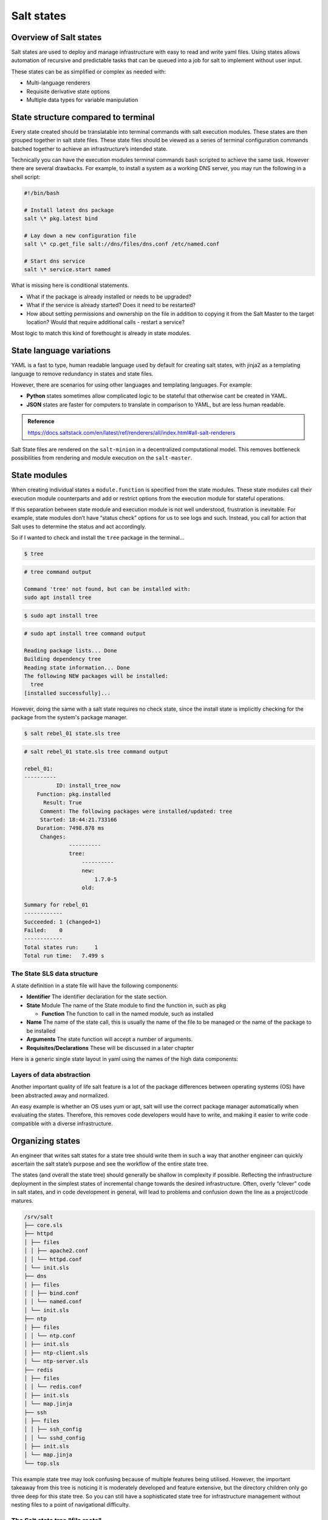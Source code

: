 .. _states:

===========
Salt states
===========

Overview of Salt states
=======================

Salt states are used to deploy and manage infrastructure with easy to read and write yaml files. Using states allows automation of recursive and predictable tasks that can be queued into a job for salt to implement without user input.

These states can be as simplified or complex as needed with:

* Multi-language renderers
* Requisite derivative state options
* Multiple data types for variable manipulation

State structure compared to terminal
====================================

Every state created should be translatable into terminal commands with salt execution modules. These states are then grouped together in salt state files. These state files should be viewed as a series of terminal configuration commands batched together to achieve an infrastructure’s intended state.

Technically you can have the execution modules terminal commands bash scripted to achieve the same task. However there are several drawbacks. For example, to install a system as a working DNS server, you may run the following in a shell script:

.. code-block:: bash

    #!/bin/bash

    # Install latest dns package
    salt \* pkg.latest bind

    # Lay down a new configuration file
    salt \* cp.get_file salt://dns/files/dns.conf /etc/named.conf

    # Start dns service
    salt \* service.start named

What is missing here is conditional statements.

* What if the package is already installed or needs to be upgraded?
* What if the service is already started? Does it need to be restarted?
* How about setting permissions and ownership on the file in addition to copying it from the Salt Master to the target location? Would that require additional calls - restart a service?

Most logic to match this kind of forethought is already in state modules.

State language variations
=========================

YAML is a fast to type, human readable language used by default for creating salt states, with jinja2 as a templating language to remove redundancy in states and state files.

However, there are scenarios for using other languages and templating languages. For example:

* **Python** states sometimes allow complicated logic to be stateful that otherwise cant be created in YAML.
* **JSON** states are faster for computers to translate in comparison to YAML, but are less human readable.

.. Admonition:: Reference

    https://docs.saltstack.com/en/latest/ref/renderers/all/index.html#all-salt-renderers

Salt State files are rendered on the ``salt-minion`` in a decentralized computational model. This removes bottleneck possibilities from rendering and module execution on the ``salt-master``.

.. image:: ../_static/img/states.png
   :align: right
   :alt: Illustration of a state file on a master which stores them. Minions communicate with the master such that the master sends state to the minions which the minions - or state system - process and return the results to the master.

State modules
=============

When creating individual states a ``module.function`` is specified from the state modules. These state modules call their execution module counterparts and add or restrict options from the execution module for stateful operations.

If this separation between state module and execution module is not well understood, frustration is inevitable. For example, state modules don’t have “status check” options for us to see logs and such. Instead, you call for action that Salt uses to determine the status and act accordingly.

So if I wanted to check and install the ``tree`` package in the terminal...

.. code-block:: bash

    $ tree

.. code-block::

    # tree command output

    Command 'tree' not found, but can be installed with:
    sudo apt install tree

.. code-block:: bash

    $ sudo apt install tree

.. code-block::

    # sudo apt install tree command output

    Reading package lists... Done
    Building dependency tree
    Reading state information... Done
    The following NEW packages will be installed:
      tree
    [installed successfully]...

However, doing the same with a salt state requires no check state, since the install state is implicitly checking for the package from the system's package manager.

.. code-block:: sls
    :caption: /srv/salt/tree.sls

    install_tree_now:
      pkg.installed:
        - pkgs:
        - tree

.. code-block:: bash

    $ salt rebel_01 state.sls tree

.. code-block:: yaml

    # salt rebel_01 state.sls tree command output

    rebel_01:
    ----------
              ID: install_tree_now
        Function: pkg.installed
          Result: True
         Comment: The following packages were installed/updated: tree
         Started: 18:44:21.733166
        Duration: 7498.878 ms
         Changes:
                  ----------
                  tree:
                      ----------
                      new:
                          1.7.0-5
                      old:

    Summary for rebel_01
    ------------
    Succeeded: 1 (changed=1)
    Failed:    0
    ------------
    Total states run:     1
    Total run time:   7.499 s

The State SLS data structure
____________________________

A state definition in a state file will have the following components:

* **Identifier** The identifier declaration for the state section.
* **State** Module The name of the State module to find the function in, such as pkg

  * **Function** The function to call in the named module, such as installed

* **Name** The name of the state call, this is usually the name of the file to be managed or the name of the package to be installed
* **Arguments** The state function will accept a number of arguments.
* **Requisites/Declarations** These will be discussed in a later chapter

Here is a generic single state layout in yaml using the names of the high data components:

.. code-block:: sls
    :caption: /srv/salt/example.sls

    identifier:
      module.function:
        - name: name_value
        - function_arg: arg_value
        - function_arg: arg_value
        - function_arg: arg_value

Layers of data abstraction
__________________________

Another important quality of life salt feature is a lot of the package differences between operating systems (OS) have been abstracted away and normalized.

An easy example is whether an OS uses yum or apt, salt will use the correct package manager automatically when evaluating the states. Therefore, this removes code developers would have to write, and making it easier to write code compatible with a diverse infrastructure.

Organizing states
=================

An engineer that writes salt states for a state tree should write them in such a way that another engineer can quickly ascertain the salt state’s purpose and see the workflow of the entire state tree.

The states (and overall the state tree) should generally be shallow in complexity if possible. Reflecting the infrastructure deployment in the simplest states of incremental change towards the desired infrastructure. Often, overly “clever” code in salt states, and in code development in general, will lead to problems and confusion down the line as a project/code matures.

.. code-block::

    /srv/salt
    ├── core.sls
    ├── httpd
    │ ├── files
    │ │ ├── apache2.conf
    │ │ └── httpd.conf
    │ └── init.sls
    ├── dns
    │ ├── files
    │ │ ├── bind.conf
    │ │ └── named.conf
    │ └── init.sls
    ├── ntp
    │ ├── files
    │ │ └── ntp.conf
    │ ├── init.sls
    │ ├── ntp-client.sls
    │ └── ntp-server.sls
    ├── redis
    │ ├── files
    │ │ └── redis.conf
    │ ├── init.sls
    │ └── map.jinja
    ├── ssh
    │ ├── files
    │ │ ├── ssh_config
    │ │ └── sshd_config
    │ ├── init.sls
    │ └── map.jinja
    └── top.sls

This example state tree may look confusing because of multiple features being utilised. However, the important takeaway from this tree is noticing it is moderately developed and feature extensive, but the directory children only go three deep for this state tree. So you can still have a sophisticated state tree for infrastructure management without nesting files to a point of navigational difficulty.

The Salt state tree "file roots"
________________________________

On the ``salt-master`` you can configure the ``file_roots`` option for where the state tree starts. By default this is ``/srv/salt`` directory. The state tree directory is where all state files are found, along with any files related to the salt states such as application configuration files.

The top file
____________

It is not practical to run each state individually targeting the applicable minion(s) each time. Some environments have hundreds of state files targeting thousands of minions. Salt offers two features to help with this scaling problem.

* ``top.sls`` file, to map salt states to the authorized minion(s)
* ``highstate`` execution, to run all salt states outlined in ``top.sls`` in a single salt job.

The top file creates a few general abstractions.

* Maps what nodes should pull from which environments.
* Defines which states should be run from those environments.

The contents of the files and the way they are laid out is intended to be as simple as possible while allowing for maximum flexibility:

.. code-block:: sls
    :caption: /srv/salt/top.sls

    base:
    '*':
      - core
    '^(app|web).(qa|prod).loc$':
      - match: pcre
      - httpd
      - nagios.web
    'os:Ubuntu':
      - match: grain
      - repos.ubuntu
    'os_family:RedHat':
      - match: grain
      - repos.epel
    'nagios* or G@role:monitoring':
      - match: compound
      - nagios.server

* ``base`` is the default environment to use as the ``file_roots``
* Targeting parameter is defined next

  * If a match type is anything other than minion ID globbing, then a **match** type must be defined

* One or more state files are added as list items under the target

Top file targeting types
________________________

Targeting in the top file can use the same matching types as the salt command-line by declaring the match option.

The default match type is a compound matcher. A single glob, when passed through the compound matcher, acts the same way as matching by glob, so in most cases the two are indistinguishable.

.. list-table::
    :widths: 40 25 150
    :header-rows: 1

    * - Type
      - ??
      - Description

    * - glob
      - n/a
      - A glob match on minion ID

    * - pcre
      - E
      - A minion ID match using PCRE

    * - grain
      - ?
      - A match on grain data

    * - grain_pcre
      - P
      - A grain match using PCRE

    * - list
      - ?
      - A list of minion ID's (must be complete minion ID's)

    * - pillar
      - I
      - A match on pillar data

    * - pillar_pcre
      - ?
      - A pillar match using PCRE

    * - compound
      - n/a
      - A compound match of multiple match types

    * - ipcidr
      - ?
      - A match for expression in CIDR notation

    * - nodegroup
      - N
      - A match for pre-defined compound expressions

Running highstate using top files
_________________________________

When managing from the master it is wise to manually run the command when the state tree is updated, or to execute from the master with a  cron job.

Simply use the salt command to execute the state.highstate function:

.. code-block:: bash

    $ salt \* state.highstate

The entire highstate high data can be viewed by running:

.. code-block:: bash

    $ salt \* state.show_highstate

The output is similar to using ``state.show_sls`` for individual states.

Batching large jobs
___________________

While salt can easily handle thousands of simultaneous state runs it may be desirable to have the master throttle the output in batches. With a large salt cluster it can be beneficial to run salt states in batches.

This will run salt in such a way that only 10% of all the minions will be running ``state.highstate`` at once and work through all of the minions.

.. code-block:: bash

    $ salt \* state.highstate --batch 10%

This will run salt in such a way that only 10 minions will be running ``state.highstate`` at once and work through all of the minions.

.. code-block:: bash

    $ salt \* state.highstate --batch 10

.. Note::

    If the minion population being targeted is larger than the percentage or count being batched, the currently targeted minions will constitute a sliding window the batched amount.


Managing multiple environments
==============================

Multiple state trees can be created by defining multiple environments.

Multiple environments are declared by:

* Defining multiple environments in the master configuration
* Creating a top file configuration for each environment or a common top file accessible to all environments which contains sections defining each environment
* Minions must be configured to make requests from the Salt master to a single environment or be overridden on the command line.

Multiple environments structure on the Salt master
__________________________________________________

Multiple State Trees are defined by declaring more environments within the Salt Master configuration. Each State Tree may have multiple paths defined. This allows for a different State Tree for Production, Development, and QA.

If multiple environments are needed, separate ``file_roots`` can be created to serve more than just one State Tree:

.. code-block:: sls
    :caption: /etc/salt/master.d/file_roots.conf

    file_roots:
      base:
        - /srv/salt/base
      dev:
        - /srv/salt/dev1
        - /srv/salt/dev2
      qa:
        - /srv/salt/qa1
        - /srv/salt/qa2
      prod:
        - /srv/salt/prod

Multiple environments top file structure
________________________________________

The top file maps states from multiple environments to applicable minions in the salt cluster.
Each state tree environment may have a top.sls file.

* Each state tree environment may have a top.sls file.

  * The ``top.sls`` file must contain a reference to the environment being served

* A ``top.sls`` file may span multiple environments, however, this is not common

A ``top.sls`` file that spans multiple environments and is accessible to each environment might look like:

.. code-block:: sls

    base:
      '*':
        - core
    dev:
      'webserver*dev*':
        - webserver
      'db*dev*':
        - db
    qa:
      'webserver*qa*':
        - webserver
      'db*qa*':
        - db
    prod:
      'webserver*prod*':
        - webserver
      'db*prod*':
        - db

This ``top.sls`` file example would either need to be made available to each environment's ``file_roots`` as defined in the Salt master configuration. This example could also be broken into four separate ``top.sls`` files - one in each environment's ``file_roots``.

Minion environment configuration
________________________________

A minion can be configured to only pull states from a specific environment using the following Salt minion configuration:

.. code-block:: sls
    :caption: /etc/salt/minion.d/environment.conf

    environment: prod

With this setting, the Salt minion would be limited to only viewing the ``file_roots`` path defined by the Salt master for the ``prod`` environment.

Multiple environment example
____________________________

This example shows how all state tree components collectively generate a highstate.


The steps include:

#. Defining the ``file_roots``
    #. Use a ``base`` environment as the default - not used in this scenario
    #. Create a ``prod`` environment for production states
    #. Create a ``dev`` environment for further state development
#. Creating the Salt states
    #. Disable USB storage on all systems from prod
    #. Provide an SSH configuration files for both prod and dev
    #. Provide an Apache configuration for dev and prod with a different name
#. Add resources for state runs
#. Create top file

Defining the file_roots
_______________________

The ``file_roots`` configuration:

.. code-block:: sls
    :caption: /etc/salt/master.d/file_roots.conf

    file_roots:
      base: # Not used in this example, but must be defined
        - /srv/salt/base
      dev:  # Not used in this example
        - /srv/salt/dev
      prod:
        - /srv/salt/prod

Create a disable USB storage state
__________________________________

The Disable USB Storage State in the ``base`` environment will look like:

.. code-block:: sls
    :caption: /srv/salt/prod/security/disable-usb.sls

    disable_usb:
      file.managed:
        - name: /etc/modprobe.d/blacklist-usbstorage
        - contents: |
            # Blacklist USB storage
            blacklist usb-storage

Create the SSH state
____________________

The SSH State file will look like:

.. code-block:: sls

    install_openssh:
      pkg.installed:
        - name: openssh

    push_ssh_conf:
      file.managed:
        - name: /etc/ssh/ssh_config
        - source: salt://ssh/ssh_config

    push_sshd_conf:
      file.managed:
        - name: /etc/ssh/sshd_config
        - source: salt://ssh/sshd_config

    start_sshd:
      service.running:
        - name: sshd
        - enable: True

Create the Apache state
_______________________

The Apache State file will look like:

.. code-block:: sls
    :caption: /srv/salt/dev/apache/init.sls

    implement_httpd:
      pkg.installed:
        - name: httpd

    http_conf:
      file.managed:
        - name: /etc/httpd/conf/httpd.conf
        - source: salt://apache/httpd.conf

    start_httpd:
      service.running:
        - name: httpd
        - enable: True

Create a firewalld state
________________________

.. code-block:: sls
    :caption: /srv/salt/dev/firewalld/init.sls

    install_firewalld:
      pkg.installed:
          - name: firewalld

    firewalld_open_web:
      firewalld.present:
          - name: public
          - masquerade: False
          - ports:
              - 80/tcp
              - 443/tcp

Production build-out
____________________

We will make a copy of all states in the Development State Tree ``/srv/salt/dev`` to the Production State Tree in :file:`/srv/salt/prod`.

Also, just to show that we have two environments the ``apache/init.sls`` state is renamed to ``apache-prod/init.sls`` in the Production environment for this example.

Create the default top file
___________________________

The state ``top.sls`` will target all systems for ``ssh`` and only web servers will get the apache state.

It will be copied by to both ``dev`` and ``prod`` State Tree paths.

.. code-block:: sls
    :caption: /etc/salt/master.d/file_roots.conf

    dev:
      '*':
        - ssh
      'G@role:web':
        - match: grain
        - apache
        - firewalld

    prod:
      '*':
        - ssh
        - security.disable-usb
      'G@role:web':
        - match: grain
        - apache-prod
        - firewalld

Test setup
__________

We can see the different state trees using the ``saltenv`` kwarg to override the minion's configured environment.

The following is the ``dev`` environment (all ``web`` minions have a ``role`` grain):

.. code-block:: bash

    $ salt \* cp.list_states saltenv=dev

.. code-block:: sls

    # salt \* cp.list_states saltenv=dev command output

    ns01:
      - ssh
      - top
    web01:
      - apache
      - firewalld
      - ssh
      - top

Here is the ``prod`` environment (all ``web`` minions have a ``role`` grain):

.. code-block:: bash

    $ salt \* cp.list_states saltenv=dev

.. code-block:: sls

    # salt \* cp.list_states saltenv=prod

    ns01:
      - security.disable-usb
      - ssh
      - top
    web01:
      - apache-prod
      - firewalld
      - security.disable-usb
      - ssh
      - top
